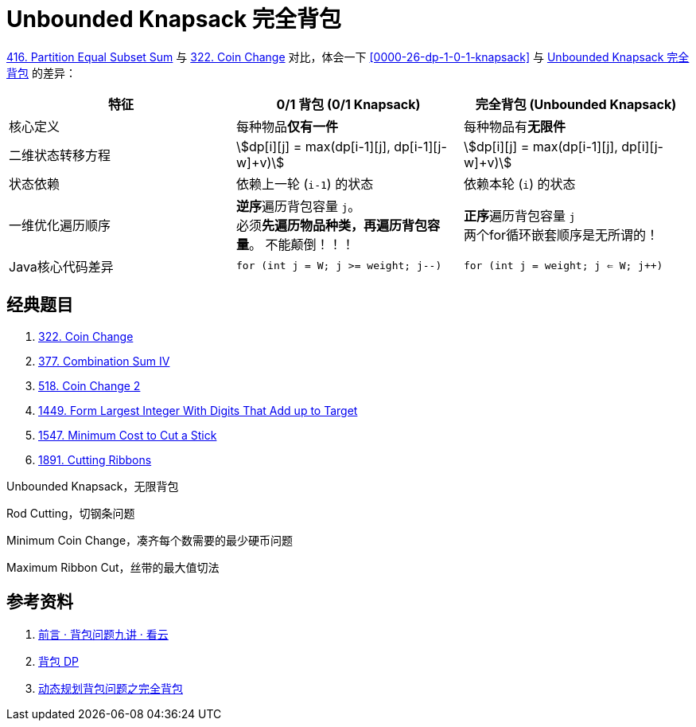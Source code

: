 [#0000-26-dp-2-unbounded-knapsack]
= Unbounded Knapsack 完全背包

xref:0416-partition-equal-subset-sum.adoc[416. Partition Equal Subset Sum] 与 xref:0322-coin-change.adoc[322. Coin Change] 对比，体会一下 <<0000-26-dp-1-0-1-knapsack>> 与 <<0000-26-dp-2-unbounded-knapsack>> 的差异：

|===
|特征 |0/1 背包 (0/1 Knapsack) |完全背包 (Unbounded Knapsack)

|核心定义
|每种物品**仅有一件**
|每种物品有**无限件**

|二维状态转移方程
|asciimath:[dp[i\][j\] = max(dp[i-1\][j\], dp[i-1\][j-w\]+v)]
|asciimath:[dp[i\][j\] = max(dp[i-1\][j\], dp[i\][j-w\]+v)]

|状态依赖
|依赖上一轮 (`i-1`) 的状态
|依赖本轮 (`i`) 的状态

|一维优化遍历顺序
|**逆序**遍历背包容量 `j`。 +
必须**先遍历物品种类，再遍历背包容量**。 不能颠倒！！！
|**正序**遍历背包容量 `j` +
两个for循环嵌套顺序是无所谓的！

|Java核心代码差异
|`for (int j = W; j >= weight; j--)`
|`for (int j = weight; j <= W; j++)`

|===


== 经典题目

. xref:0322-coin-change.adoc[322. Coin Change]
. xref:0377-combination-sum-iv.adoc[377. Combination Sum IV]
. xref:0518-coin-change-ii.adoc[518. Coin Change 2]
. xref:1449-form-largest-integer-with-digits-that-add-up-to-target.adoc[1449. Form Largest Integer With Digits That Add up to Target]
. xref:1547-minimum-cost-to-cut-a-stick.adoc[1547. Minimum Cost to Cut a Stick]
. xref:1891-cutting-ribbons.adoc[1891. Cutting Ribbons]


Unbounded Knapsack，无限背包

Rod Cutting，切钢条问题


Minimum Coin Change，凑齐每个数需要的最少硬币问题

Maximum Ribbon Cut，丝带的最大值切法


== 参考资料

. https://www.kancloud.cn/kancloud/pack/70124[前言 · 背包问题九讲 · 看云^]
. https://oi-wiki.org/dp/knapsack/[背包 DP^]
. https://juejin.cn/post/7218532789196062781[动态规划背包问题之完全背包^]
